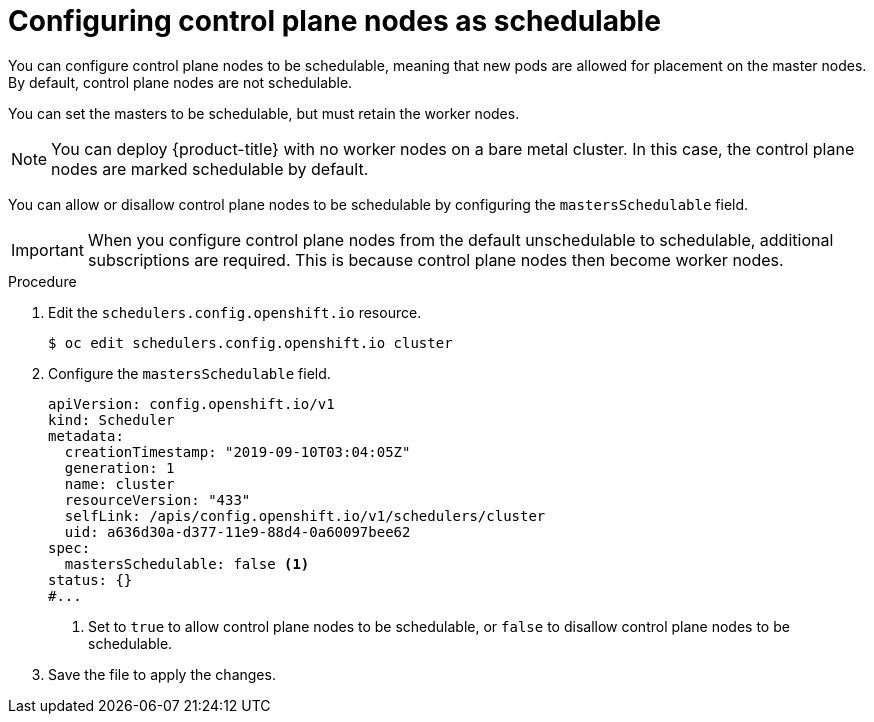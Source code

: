 // Module included in the following assemblies:
//
// * nodes/nodes-nodes-managing.adoc

:_mod-docs-content-type: PROCEDURE
[id="nodes-nodes-working-master-schedulable_{context}"]
= Configuring control plane nodes as schedulable

You can configure control plane nodes to be
schedulable, meaning that new pods are allowed for placement on the master
nodes. By default, control plane nodes are not schedulable.

You can set the masters to be schedulable, but must retain the worker nodes.

[NOTE]
====
You can deploy {product-title} with no worker nodes on a bare metal cluster.
In this case, the control plane nodes are marked schedulable by default.
====

You can allow or disallow control plane nodes to be schedulable by configuring the `mastersSchedulable` field.

[IMPORTANT]
====
When you configure control plane nodes from the default unschedulable to schedulable, additional subscriptions are required. This is because control plane nodes then become worker nodes.
====

.Procedure

. Edit the `schedulers.config.openshift.io` resource.
+
[source,terminal]
----
$ oc edit schedulers.config.openshift.io cluster
----

. Configure the `mastersSchedulable` field.
+
[source,yaml]
----
apiVersion: config.openshift.io/v1
kind: Scheduler
metadata:
  creationTimestamp: "2019-09-10T03:04:05Z"
  generation: 1
  name: cluster
  resourceVersion: "433"
  selfLink: /apis/config.openshift.io/v1/schedulers/cluster
  uid: a636d30a-d377-11e9-88d4-0a60097bee62
spec:
  mastersSchedulable: false <1>
status: {}
#...
----
<1> Set to `true` to allow control plane nodes to be schedulable, or `false` to
disallow control plane nodes to be schedulable.

. Save the file to apply the changes.
